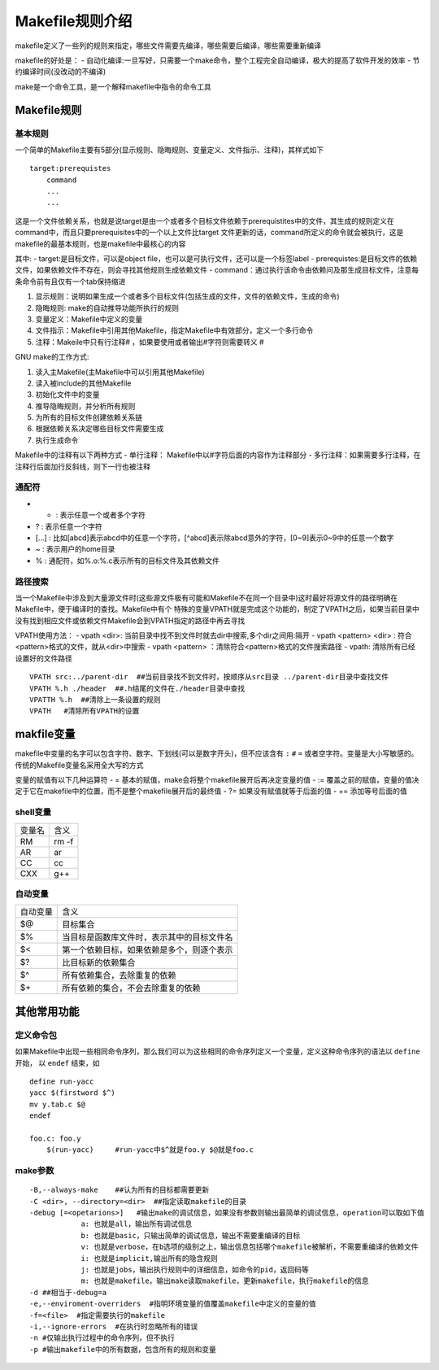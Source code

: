 Makefile规则介绍
=================

makefile定义了一些列的规则来指定，哪些文件需要先编译，哪些需要后编译，哪些需要重新编译

makefile的好处是：
- 自动化编译:一旦写好，只需要一个make命令，整个工程完全自动编译，极大的提高了软件开发的效率
- 节约编译时间(没改动的不编译)

make是一个命令工具，是一个解释makefile中指令的命令工具


Makefile规则
-------------

基本规则
^^^^^^^^^

一个简单的Makefile主要有5部分(显示规则、隐晦规则、变量定义、文件指示、注释)，其样式如下

::

    target:prerequistes
        command
        ...
        ...

这是一个文件依赖关系，也就是说target是由一个或者多个目标文件依赖于prerequistites中的文件，其生成的规则定义在command中，而且只要prerequisites中的一个以上文件比target
文件更新的话，command所定义的命令就会被执行，这是makefile的最基本规则，也是makefile中最核心的内容

其中:
- target:是目标文件，可以是object file，也可以是可执行文件，还可以是一个标签label
- prerequistes:是目标文件的依赖文件，如果依赖文件不存在，则会寻找其他规则生成依赖文件
- command：通过执行该命令由依赖问及那生成目标文件，注意每条命令前有且仅有一个tab保持缩进

1) 显示规则：说明如果生成一个或者多个目标文件(包括生成的文件，文件的依赖文件，生成的命令)

2) 隐晦规则: make的自动推导功能所执行的规则

3) 变量定义：Makefile中定义的变量

4) 文件指示：Makefile中引用其他Makefile，指定Makefile中有效部分，定义一个多行命令

5) 注释：Makeile中只有行注释# ，如果要使用或者输出#字符则需要转义 \#


GNU make的工作方式:

1. 读入主Makefile(主Makefile中可以引用其他Makefile)

2. 读入被include的其他Makefile

3. 初始化文件中的变量

4. 推导隐晦规则，并分析所有规则

5. 为所有的目标文件创建依赖关系链

6. 根据依赖关系决定哪些目标文件需要生成

7. 执行生成命令


Makefile中的注释有以下两种方式
- 单行注释： Makefile中以#字符后面的内容作为注释部分
- 多行注释：如果需要多行注释，在注释行后面加行反斜线\，则下一行也被注释

通配符
^^^^^^

- * : 表示任意一个或者多个字符
- ? : 表示任意一个字符
- [...] : 比如[abcd]表示abcd中的任意一个字符，[^abcd]表示除abcd意外的字符，[0~9]表示0~9中的任意一个数字
- ~ : 表示用户的home目录
- % : 通配符，如%.o:%.c表示所有的目标文件及其依赖文件

路径搜索
^^^^^^^^^

当一个Makefile中涉及到大量源文件时(这些源文件极有可能和Makefile不在同一个目录中)这时最好将源文件的路径明确在Makefile中，便于编译时的查找。Makefile中有个
特殊的变量VPATH就是完成这个功能的，制定了VPATH之后，如果当前目录中没有找到相应文件或依赖文件Makefile会到VPATH指定的路径中再去寻找

VPATH使用方法：
- vpath <dir>: 当前目录中找不到文件时就去dir中搜索,多个dir之间用:隔开
- vpath <pattern> <dir> : 符合<pattern>格式的文件，就从<dir>中搜索
- vpath <pattern> ：清除符合<pattern>格式的文件搜索路径
- vpath: 清除所有已经设置好的文件路径

::

    VPATH src:../parent-dir  ##当前目录找不到文件时，按顺序从src目录 ../parent-dir目录中查找文件
    VPATH %.h ./header  ##.h结尾的文件在./header目录中查找
    VPATTH %.h  ##清除上一条设置的规则
    VPATH   #清除所有VPATH的设置


makfile变量
----------------

makefile中变量的名字可以包含字符、数字、下划线(可以是数字开头)，但不应该含有 ``:`` ``#`` ``=`` 或者空字符。变量是大小写敏感的。
传统的Makefile变量名采用全大写的方式

变量的赋值有以下几种运算符
- =  基本的赋值，make会将整个makefile展开后再决定变量的值
- :=  覆盖之前的赋值，变量的值决定于它在makefile中的位置，而不是整个makefile展开后的最终值
- ?= 如果没有赋值就等于后面的值
- += 添加等号后面的值

shell变量
^^^^^^^^^

===============     ========================
   变量名               含义
---------------     ------------------------
   RM                rm -f
   AR                ar
   CC                cc
   CXX               g++
===============     ========================

自动变量
^^^^^^^^^

============    ===============================================
自动变量                含义
------------    -----------------------------------------------
$@              目标集合
$%              当目标是函数库文件时，表示其中的目标文件名
$<              第一个依赖目标，如果依赖是多个，则逐个表示
$?              比目标新的依赖集合
$^              所有依赖集合，去除重复的依赖
$+              所有依赖的集合，不会去除重复的依赖
============    ===============================================

其他常用功能
------------

定义命令包
^^^^^^^^^^

如果Makefile中出现一些相同命令序列，那么我们可以为这些相同的命令序列定义一个变量，定义这种命令序列的语法以 ``define`` 开始， 以 ``endef`` 结束，如

::

    define run-yacc
    yacc $(firstword $^)
    mv y.tab.c $@
    endef

    foo.c: foo.y
        $(run-yacc)     #run-yacc中$^就是foo.y $@就是foo.c

make参数
^^^^^^^^^

::

    -B,--always-make    ##认为所有的目标都需要更新
    -C <dir>, --directory=<dir>  ##指定读取makefile的目录
    -debug [=<opetarions>]   #输出make的调试信息，如果没有参数则输出最简单的调试信息，operation可以取如下值
                a: 也就是all，输出所有调试信息
                b: 也就是basic，只输出简单的调试信息，输出不需要重编译的目标
                v: 也就是verbose，在b选项的级别之上，输出信息包括哪个makefile被解析，不需要重编译的依赖文件
                i: 也就是implicit,输出所有的隐含规则
                j: 也就是jobs，输出执行规则中的详细信息，如命令的pid，返回码等
                m: 也就是makefile，输出make读取makefile，更新makefile，执行makefile的信息
    -d ##相当于-debug=a
    -e,--enviroment-overriders  #指明环境变量的值覆盖makefile中定义的变量的值
    -f=<file>  #指定需要执行的makefile
    -i,--ignore-errors  #在执行时忽略所有的错误
    -n #仅输出执行过程中的命令序列，但不执行
    -p #输出makefile中的所有数据，包含所有的规则和变量
